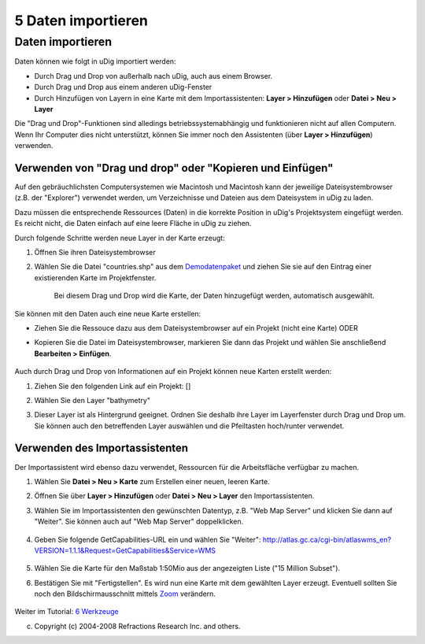 5 Daten importieren
===================

Daten importieren
~~~~~~~~~~~~~~~~~

Daten können wie folgt in uDig importiert werden:

-  Durch Drag und Drop von außerhalb nach uDig, auch aus einem Browser.
-  Durch Drag und Drop aus einem anderen uDig-Fenster
-  Durch Hinzufügen von Layern in eine Karte mit dem Importassistenten: **Layer > Hinzufügen** oder
   **Datei > Neu > Layer**

Die "Drag und Drop"-Funktionen sind alledings betriebssystemabhängig und funktionieren nicht auf
allen Computern. Wenn Ihr Computer dies nicht unterstützt, können Sie immer noch den Assistenten
(über **Layer > Hinzufügen**) verwenden.

Verwenden von "Drag und drop" oder "Kopieren und Einfügen"
^^^^^^^^^^^^^^^^^^^^^^^^^^^^^^^^^^^^^^^^^^^^^^^^^^^^^^^^^^

Auf den gebräuchlichsten Computersystemen wie Macintosh und Macintosh kann der jeweilige
Dateisystembrowser (z.B. der "Explorer") verwendet werden, um Verzeichnisse und Dateien aus dem
Dateisystem in uDig zu laden.

Dazu müssen die entsprechende Ressources (Daten) in die korrekte Position in uDig's Projektsystem
eingefügt werden. Es reicht nicht, die Daten einfach auf eine leere Fläche in uDig zu ziehen.

Durch folgende Schritte werden neue Layer in der Karte erzeugt:

#. Öffnen Sie ihren Dateisystembrowser
#. Wählen Sie die Datei "countries.shp" aus dem
   `Demodatenpaket <http://udig.refractions.net/docs/data-v1_1.zip>`__ und ziehen Sie sie auf den
   Eintrag einer existierenden Karte im Projektfenster.
    Bei diesem Drag und Drop wird die Karte, der Daten hinzugefügt werden, automatisch ausgewählt.

Sie können mit den Daten auch eine neue Karte erstellen:

-  Ziehen Sie die Ressouce dazu aus dem Dateisystembrowser auf ein Projekt (nicht eine Karte) ODER
-  Kopieren Sie die Datei im Dateisystembrowser, markieren Sie dann das Projekt und wählen Sie
   anschließend **Bearbeiten > Einfügen**.
    |image0|

Auch durch Drag und Drop von Informationen auf ein Projekt können neue Karten erstellt werden:

#. Ziehen Sie den folgenden Link auf ein Projekt:
   [|image1|\ ]
#. Wählen Sie den Layer "bathymetry"
    |image2|
#. Dieser Layer ist als Hintergrund geeignet. Ordnen Sie deshalb ihre Layer im Layerfenster durch
   Drag und Drop um. Sie können auch den betreffenden Layer auswählen und die Pfeiltasten
   hoch/runter verwendet.
    |image3|

Verwenden des Importassistenten
^^^^^^^^^^^^^^^^^^^^^^^^^^^^^^^

Der Importassistent wird ebenso dazu verwendet, Ressourcen für die Arbeitsfläche verfügbar zu
machen.

#. Wählen Sie **Datei > Neu > Karte** zum Erstellen einer neuen, leeren Karte.
#. Öffnen Sie über **Layer > Hinzufügen** oder **Datei > Neu > Layer** den Importassistenten.
#. Wählen Sie im Importassistenten den gewünschten Datentyp, z.B. "Web Map Server" und klicken Sie
   dann auf "Weiter". Sie können auch auf "Web Map Server" doppelklicken.
    |image4|
#. Geben Sie folgende GetCapabilities-URL ein und wählen Sie "Weiter":
   http://atlas.gc.ca/cgi-bin/atlaswms_en?VERSION=1.1.1&Request=GetCapabilities&Service=WMS
    |image5|
#. Wählen Sie die Karte für den Maßstab 1:50Mio aus der angezeigten Liste ("15 Million Subset").
    |image6|
#. Bestätigen Sie mit "Fertigstellen". Es wird nun eine Karte mit dem gewählten Layer erzeugt.
   Eventuell sollten Sie noch den Bildschirmausschnitt mittels `Zoom <6.1%20Zoomen.html>`__
   verändern.
    |image7|

Weiter im Tutorial: `6 Werkzeuge <6%20Werkzeuge.html>`__

(c) Copyright (c) 2004-2008 Refractions Research Inc. and others.

.. |image0| image:: download/thumbnails/3768/Karte%20mit%20countries_shp.png
   :target: http://udig.refractions.net/confluence//download/attachments/3768/Karte%20mit%20countries_shp.png
.. |image1| image:: download/thumbnails/3768/Karte%20laedt%20DMSolutions.png
   :target: http://udig.refractions.net/confluence//download/attachments/3768/Karte%20laedt%20DMSolutions.png
.. |image2| image:: download/thumbnails/3768/Karte%20laedt%20DMSolutions.png
   :target: http://udig.refractions.net/confluence//download/attachments/3768/Karte%20laedt%20DMSolutions.png
.. |image3| image:: download/thumbnails/3768/Bathymetry%20verschieben.png
   :target: http://udig.refractions.net/confluence//download/attachments/3768/Bathymetry%20verschieben.png
.. |image4| image:: download/thumbnails/3768/Importassistent%20WMS.png
   :target: http://udig.refractions.net/confluence//download/attachments/3768/Importassistent%20WMS.png
.. |image5| image:: download/attachments/3768/Importassistent%20WMS_2.png
.. |image6| image:: download/attachments/3768/Importassistent%20WMS_3.png
.. |image7| image:: download/attachments/3768/Importassistent%20WMS_4.png
